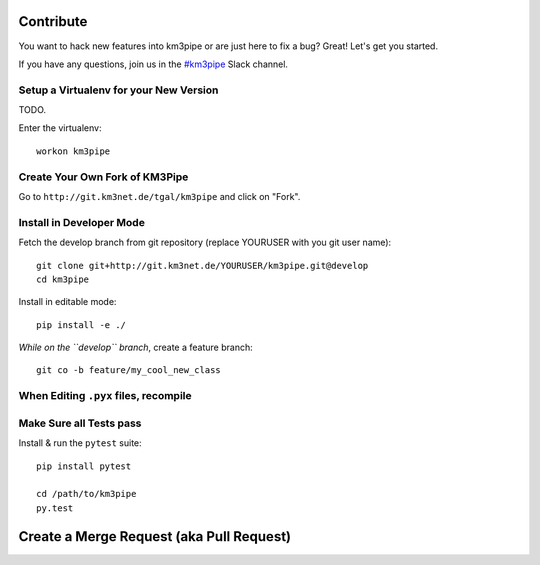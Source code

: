 Contribute
==========

You want to hack new features into km3pipe or are just here to fix a
bug? Great! Let's get you started.

If you have any questions, join us in the `#km3pipe`_ Slack channel.

.. _#km3pipe: https://km3net.slack.com/messages/km3pipe

Setup a Virtualenv for your New Version
---------------------------------------

TODO.

Enter the virtualenv::

    workon km3pipe


Create Your Own Fork of KM3Pipe
-------------------------------

Go to ``http://git.km3net.de/tgal/km3pipe`` and click on "Fork".


Install in Developer Mode
-------------------------

Fetch the develop branch from git repository (replace YOURUSER with you
git user name)::

    git clone git+http://git.km3net.de/YOURUSER/km3pipe.git@develop
    cd km3pipe

Install in editable mode::
    
    pip install -e ./ 

*While on the ``develop`` branch*, create a feature branch::

    git co -b feature/my_cool_new_class


When Editing ``.pyx`` files, recompile
--------------------------------------

Make Sure all Tests pass
------------------------

Install & run the ``pytest`` suite::

    pip install pytest

    cd /path/to/km3pipe
    py.test


Create a Merge Request (aka Pull Request)
=========================================

